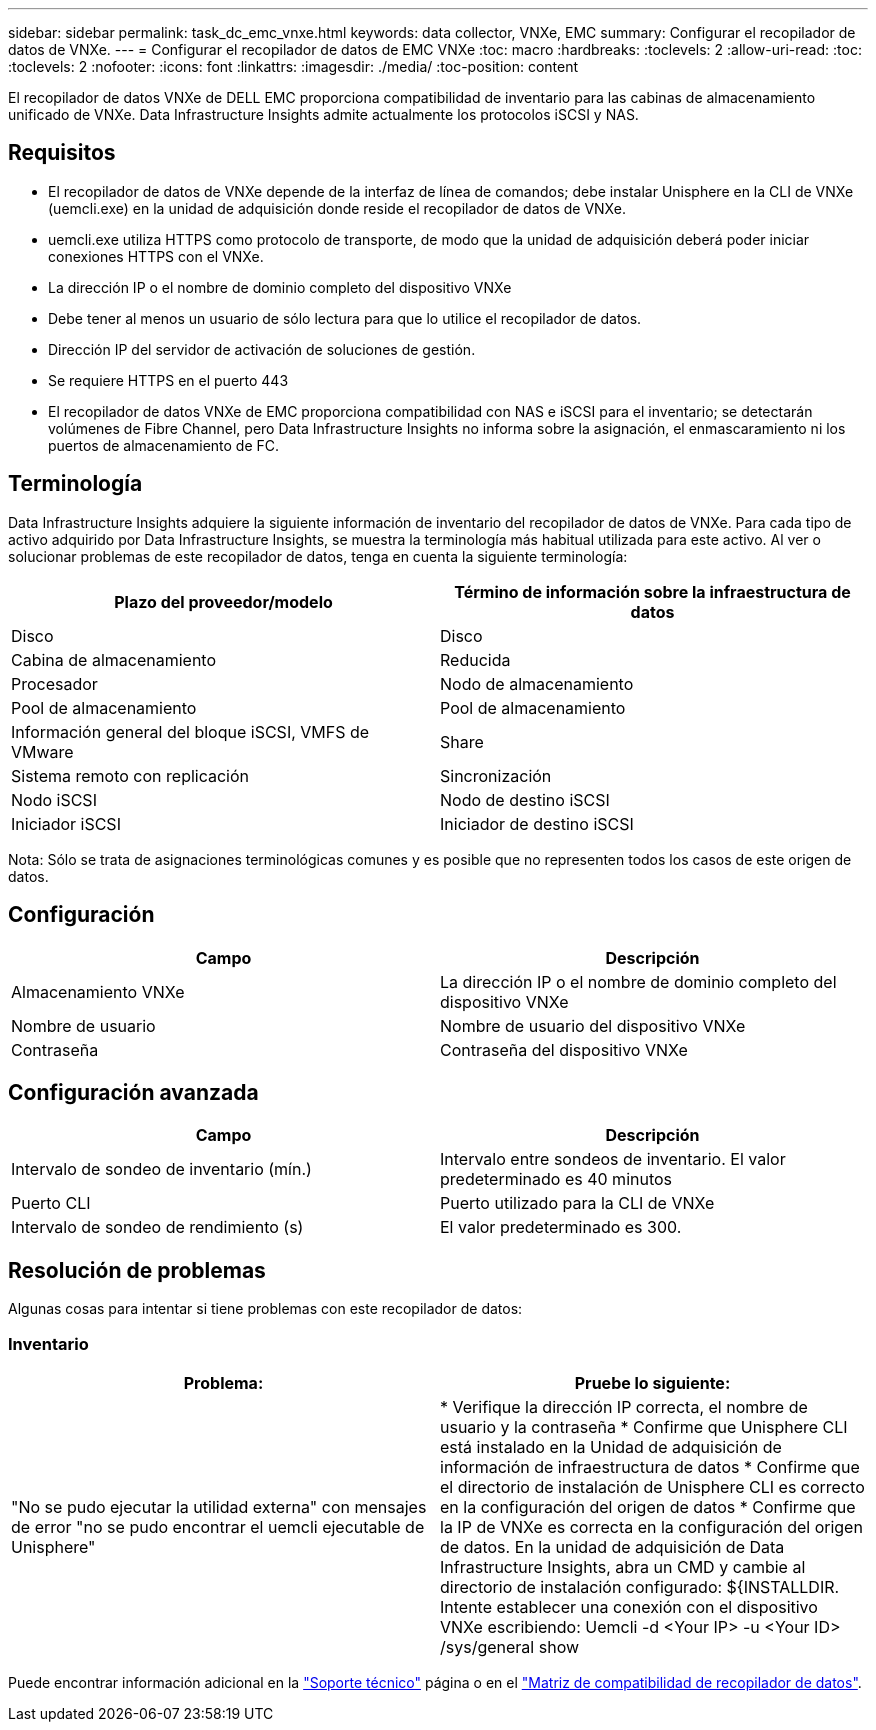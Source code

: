 ---
sidebar: sidebar 
permalink: task_dc_emc_vnxe.html 
keywords: data collector, VNXe, EMC 
summary: Configurar el recopilador de datos de VNXe. 
---
= Configurar el recopilador de datos de EMC VNXe
:toc: macro
:hardbreaks:
:toclevels: 2
:allow-uri-read: 
:toc: 
:toclevels: 2
:nofooter: 
:icons: font
:linkattrs: 
:imagesdir: ./media/
:toc-position: content


[role="lead"]
El recopilador de datos VNXe de DELL EMC proporciona compatibilidad de inventario para las cabinas de almacenamiento unificado de VNXe. Data Infrastructure Insights admite actualmente los protocolos iSCSI y NAS.



== Requisitos

* El recopilador de datos de VNXe depende de la interfaz de línea de comandos; debe instalar Unisphere en la CLI de VNXe (uemcli.exe) en la unidad de adquisición donde reside el recopilador de datos de VNXe.
* uemcli.exe utiliza HTTPS como protocolo de transporte, de modo que la unidad de adquisición deberá poder iniciar conexiones HTTPS con el VNXe.
* La dirección IP o el nombre de dominio completo del dispositivo VNXe
* Debe tener al menos un usuario de sólo lectura para que lo utilice el recopilador de datos.
* Dirección IP del servidor de activación de soluciones de gestión.
* Se requiere HTTPS en el puerto 443
* El recopilador de datos VNXe de EMC proporciona compatibilidad con NAS e iSCSI para el inventario; se detectarán volúmenes de Fibre Channel, pero Data Infrastructure Insights no informa sobre la asignación, el enmascaramiento ni los puertos de almacenamiento de FC.




== Terminología

Data Infrastructure Insights adquiere la siguiente información de inventario del recopilador de datos de VNXe. Para cada tipo de activo adquirido por Data Infrastructure Insights, se muestra la terminología más habitual utilizada para este activo. Al ver o solucionar problemas de este recopilador de datos, tenga en cuenta la siguiente terminología:

[cols="2*"]
|===
| Plazo del proveedor/modelo | Término de información sobre la infraestructura de datos 


| Disco | Disco 


| Cabina de almacenamiento | Reducida 


| Procesador | Nodo de almacenamiento 


| Pool de almacenamiento | Pool de almacenamiento 


| Información general del bloque iSCSI, VMFS de VMware | Share 


| Sistema remoto con replicación | Sincronización 


| Nodo iSCSI | Nodo de destino iSCSI 


| Iniciador iSCSI | Iniciador de destino iSCSI 
|===
Nota: Sólo se trata de asignaciones terminológicas comunes y es posible que no representen todos los casos de este origen de datos.



== Configuración

[cols="2*"]
|===
| Campo | Descripción 


| Almacenamiento VNXe | La dirección IP o el nombre de dominio completo del dispositivo VNXe 


| Nombre de usuario | Nombre de usuario del dispositivo VNXe 


| Contraseña | Contraseña del dispositivo VNXe 
|===


== Configuración avanzada

[cols="2*"]
|===
| Campo | Descripción 


| Intervalo de sondeo de inventario (mín.) | Intervalo entre sondeos de inventario. El valor predeterminado es 40 minutos 


| Puerto CLI | Puerto utilizado para la CLI de VNXe 


| Intervalo de sondeo de rendimiento (s) | El valor predeterminado es 300. 
|===


== Resolución de problemas

Algunas cosas para intentar si tiene problemas con este recopilador de datos:



=== Inventario

[cols="2*"]
|===
| Problema: | Pruebe lo siguiente: 


| "No se pudo ejecutar la utilidad externa" con mensajes de error "no se pudo encontrar el uemcli ejecutable de Unisphere" | * Verifique la dirección IP correcta, el nombre de usuario y la contraseña * Confirme que Unisphere CLI está instalado en la Unidad de adquisición de información de infraestructura de datos * Confirme que el directorio de instalación de Unisphere CLI es correcto en la configuración del origen de datos * Confirme que la IP de VNXe es correcta en la configuración del origen de datos. En la unidad de adquisición de Data Infrastructure Insights, abra un CMD y cambie al directorio de instalación configurado: ${INSTALLDIR. Intente establecer una conexión con el dispositivo VNXe escribiendo: Uemcli -d <Your IP> -u <Your ID> /sys/general show 
|===
Puede encontrar información adicional en la link:concept_requesting_support.html["Soporte técnico"] página o en el link:reference_data_collector_support_matrix.html["Matriz de compatibilidad de recopilador de datos"].
